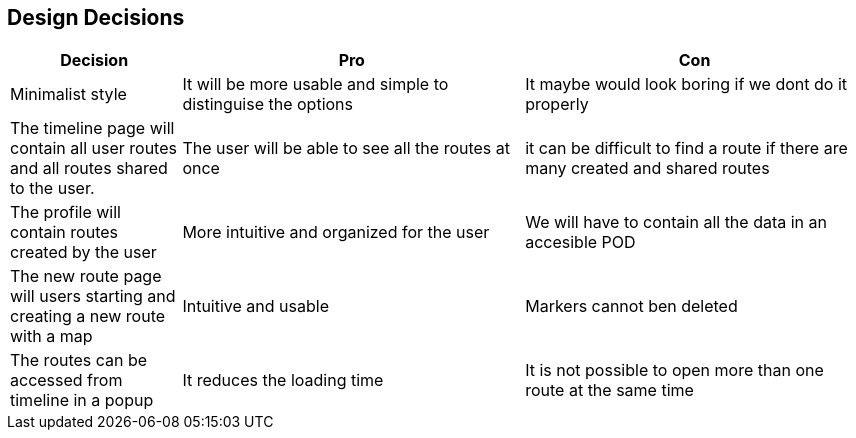 [[section-design-decisions]]
== Design Decisions

[options="header",cols="1,2,2"]
|===
|Decision|Pro|Con
| Minimalist style | It will be more usable and simple to distinguise the options | It maybe would look boring if we dont do it properly
| The timeline page will contain all user routes and all routes shared to the user.  | The user will be able to see all the routes at once | it can be difficult to find a route if there are many created and shared routes
| The profile will contain routes created by the user | More intuitive and organized for the user | We will have to contain all the data in an accesible POD
| The new route page will users starting and creating a new route with a map| Intuitive and usable | Markers cannot ben deleted
| The routes can be accessed from timeline in a popup | It reduces the loading time | It is not possible to open more than one route at the same time
|===